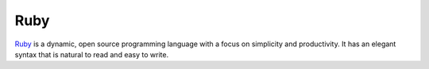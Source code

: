 Ruby
====

`Ruby <https://www.ruby-lang.org/en>`_ is a dynamic, open source programming
language with a focus on simplicity and productivity. It has an elegant syntax
that is natural to read and easy to write.

.. Copied from https://www.ruby-lang.org/en/ on 2015-01-13
